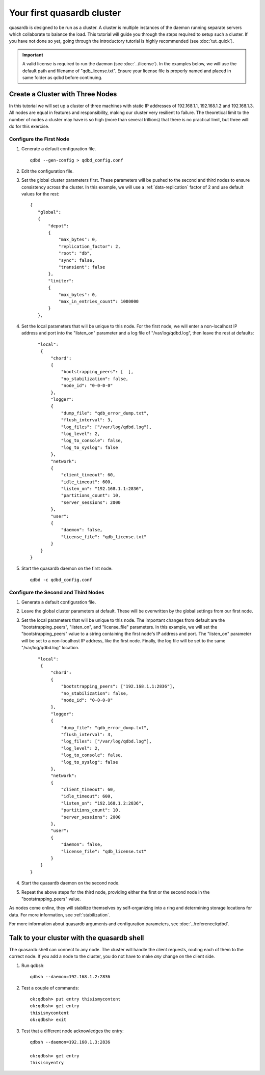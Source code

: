 Your first quasardb cluster
**************************************************

quasardb is designed to be run as a cluster. A cluster is multiple instances of the daemon running separate servers which collaborate to balance the load.
This tutorial will guide you through the steps required to setup such a cluster. If you have not done so yet, going through the introductory tutorial is highly recommended (see :doc:`tut_quick`).

.. important:: 
    A valid license is required to run the daemon (see :doc:`../license`). In the examples below, we will use the default path and filename of "qdb_license.txt". Ensure your license file is properly named and placed in same folder as qdbd before continuing.

Create a Cluster with Three Nodes
=================================

In this tutorial we will set up a cluster of three machines with static IP addresses of 192.168.1.1, 192.168.1.2 and 192.168.1.3. All nodes are equal in features and responsibility, making our cluster very resilient to failure. The theoretical limit to the number of nodes a cluster may have is so high (more than several trillions) that there is no practical limit, but three will do for this exercise.


Configure the First Node
~~~~~~~~~~~~~~~~~~~~~~~~

#. Generate a default configuration file. ::
    
    qdbd --gen-config > qdbd_config.conf

#. Edit the configuration file.

#. Set the global cluster parameters first. These parameters will be pushed to the second and third nodes to ensure consistency across the cluster. In this example, we will use a :ref:`data-replication` factor of 2 and use default values for the rest::
   
      {
         "global":
         {
             "depot":
             {
                 "max_bytes": 0,
                 "replication_factor": 2,
                 "root": "db",
                 "sync": false,
                 "transient": false
             },
             "limiter":
             {
                 "max_bytes": 0,
                 "max_in_entries_count": 1000000
             }
         },
    
#. Set the local parameters that will be unique to this node. For the first node, we will enter a non-localhost IP address and port into the "listen_on" parameter and a log file of "/var/log/qdbd.log", then leave the rest at defaults::
   
         "local":
          {
              "chord":
              {
                  "bootstrapping_peers": [  ],
                  "no_stabilization": false,
                  "node_id": "0-0-0-0"
              },
              "logger":
              {
                  "dump_file": "qdb_error_dump.txt",
                  "flush_interval": 3,
                  "log_files": ["/var/log/qdbd.log"],
                  "log_level": 2,
                  "log_to_console": false,
                  "log_to_syslog": false
              },
              "network":
              {
                  "client_timeout": 60,
                  "idle_timeout": 600,
                  "listen_on": "192.168.1.1:2836",
                  "partitions_count": 10,
                  "server_sessions": 2000
              },
              "user":
              {
                  "daemon": false,
                  "license_file": "qdb_license.txt"
              }
          }
      }
   
#. Start the quasardb daemon on the first node. ::

    qdbd -c qdbd_config.conf


Configure the Second and Third Nodes
~~~~~~~~~~~~~~~~~~~~~~~~~~~~~~~~~~~~

#. Generate a default configuration file.

#. Leave the global cluster parameters at default. These will be overwritten by the global settings from our first node.

#. Set the local parameters that will be unique to this node. The important changes from default are the "bootstrapping_peers", "listen_on", and "license_file" parameters. In this example, we will set the "bootstrapping_peers" value to a string containing the first node's IP address and port. The "listen_on" parameter will be set to a non-localhost IP address, like the first node. Finally, the log file will be set to the same "/var/log/qdbd.log" location. ::

         "local":
          {
              "chord":
              {
                  "bootstrapping_peers": ["192.168.1.1:2836"],
                  "no_stabilization": false,
                  "node_id": "0-0-0-0"
              },
              "logger":
              {
                  "dump_file": "qdb_error_dump.txt",
                  "flush_interval": 3,
                  "log_files": ["/var/log/qdbd.log"],
                  "log_level": 2,
                  "log_to_console": false,
                  "log_to_syslog": false
              },
              "network":
              {
                  "client_timeout": 60,
                  "idle_timeout": 600,
                  "listen_on": "192.168.1.2:2836",
                  "partitions_count": 10,
                  "server_sessions": 2000
              },
              "user":
              {
                  "daemon": false,
                  "license_file": "qdb_license.txt"
              }
          }
      }

#. Start the quasardb daemon on the second node.

#. Repeat the above steps for the third node, providing either the first or the second node in the "bootstrapping_peers" value.

As nodes come online, they will stabilize themselves by self-organizing into a ring and determining storage locations for data. For more information, see :ref:`stabilization`.

For more information about quasardb arguments and configuration parameters, see :doc:`../reference/qdbd`.


Talk to your cluster with the quasardb shell
=====================================================

The quasardb shell can connect to any node. The cluster will handle the client requests, routing each of them to the correct node.
If you add a node to the cluster, you do not have to make *any* change on the client side.

#. Run qdbsh::

    qdbsh --daemon=192.168.1.2:2836

#. Test a couple of commands::

    ok:qdbsh> put entry thisismycontent
    ok:qdbsh> get entry
    thisismycontent
    ok:qdbsh> exit

#. Test that a different node acknowledges the entry::

    qdbsh --daemon=192.168.1.3:2836
    
    ok:qdbsh> get entry
    thisismyentry
